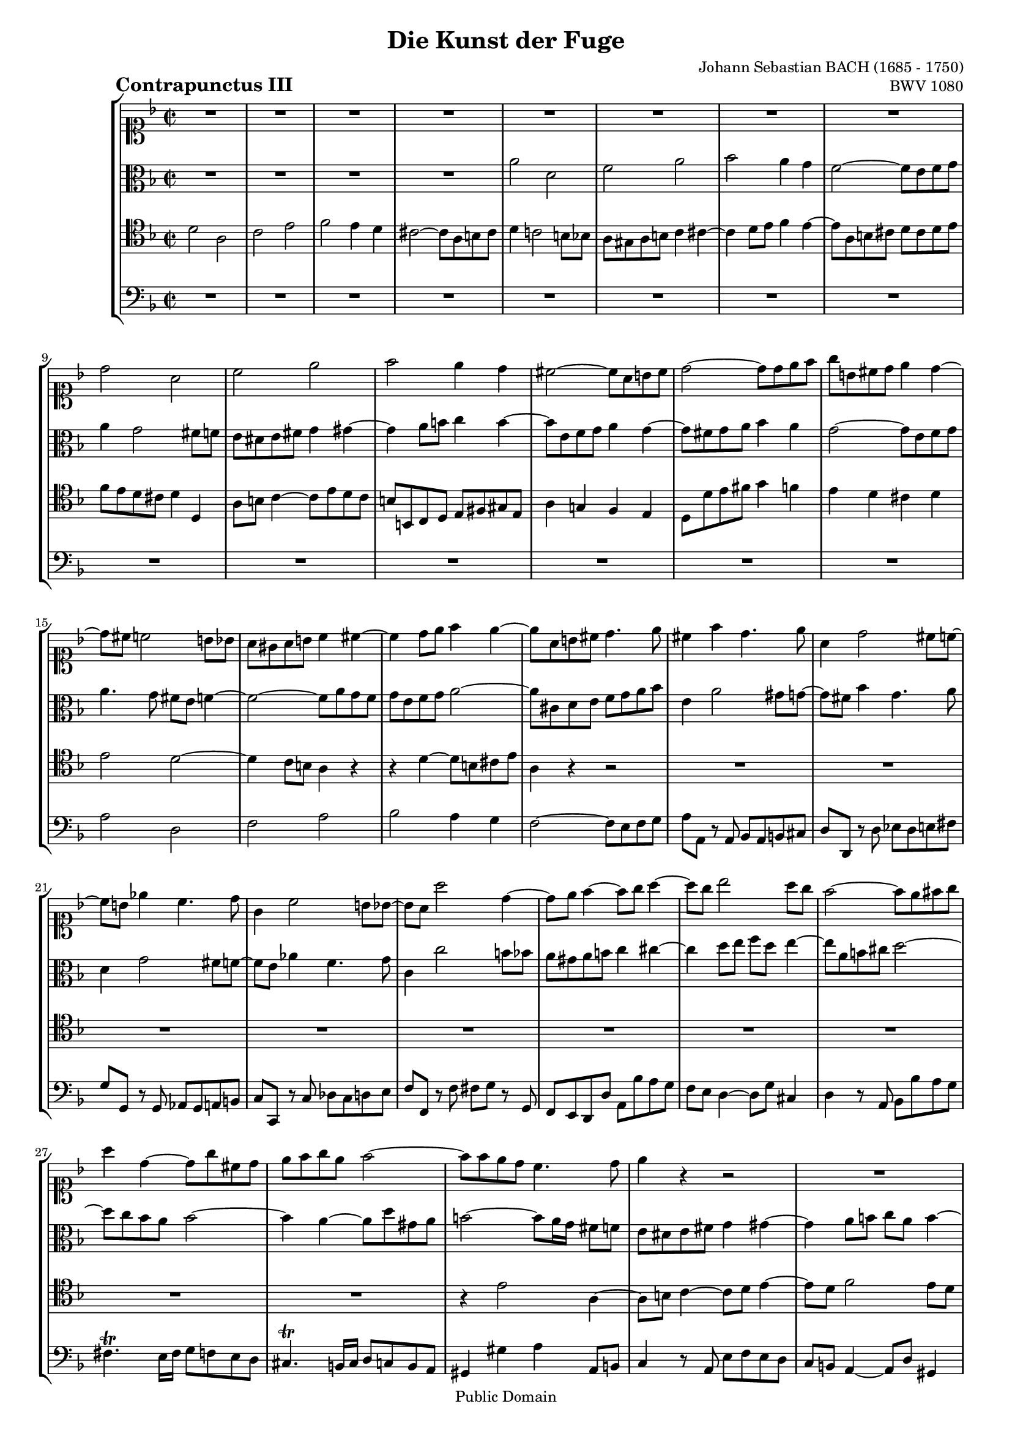 \version "2.8.0"

%#(set-default-paper-size "a4")
%#(set-default-paper-size "letter")
#(set-global-staff-size 16)

\header{
title="Die Kunst der Fuge"
piece=\markup{\hspace #10 \bold \huge "Contrapunctus III"}
opus="BWV 1080"
composer="Johann Sebastian BACH (1685 - 1750)"

mutopiatitle = "Die Kunst der Fuge, Contrapunctus III"
mutopiacomposer = "BachJS"
mutopiaopus = "BWV 1080"
mutopiainstrument = "String Ensemble"
date = "?-1750"
source = "Breitkopf & Härtel, 1885"
style = "Baroque"
copyright = "Public Domain"
maintainer = "Arnaud Gossart"
maintainerEmail = "arnaud.gossart@tiscali.fr"
maintainerWeb = "http://arnaud.gossart.chez-alice.fr/"
lastupdated = "2006/Apr/04"

footer = "Mutopia-2006/04/07-720"
tagline = \markup { \override #'(box-padding . 1.0) \override #'(baseline-skip . 2.7) \box \center-align { \small \line { Sheet music from \with-url #"http://www.MutopiaProject.org" \line { \teeny www. \hspace #-1.0 MutopiaProject \hspace #-1.0 \teeny .org \hspace #0.5 } • \hspace #0.5 \italic Free to download, with the \italic freedom to distribute, modify and perform. } \line { \small \line { Typeset using \with-url #"http://www.LilyPond.org" \line { \teeny www. \hspace #-1.0 LilyPond \hspace #-1.0 \teeny .org } by \maintainer \hspace #-1.0 . \hspace #0.5 Reference: \footer } } \line { \teeny \line { This sheet music has been placed in the public domain by the typesetter, for details see: \hspace #-0.5 \with-url #"http://creativecommons.org/licenses/publicdomain" http://creativecommons.org/licenses/publicdomain } } } }
}

% Voices %%%%%%%%%%%%%%%%%%%%%%%%%%%%%%%%%%%%%%%%%%%%%%%%%%%%%

soprano = \relative c''{

	R1*8						%1 to 8
	d2 a
	c e							%10 
	f e4 d
	cis2~ cis8 a b cis
	d2~ d8 d e f
	g b, cis d e4 d~
	d8 cis c2 b8 bes			%15
	a gis a b c4 cis~
	cis d8 e f4 e~
	e8 a, b cis d4. e8
	cis4 f d4. e8
	a,4 d2 cis8 c~				%20
	c b ees4 c4. d8
	g,4 c2 b8 bes~
	bes a a'2 d,4~
	d8 e f4~ f8 g a4~
	a8 g bes2 a8 g				%25
	f2~ f8 e fis g
	a4 d,~ d8 g cis, d
	e f g e f2~
	f8 f e d c4. d8
	e4 r r2						%30
	R1*12
	e2 a,						%43
	c e
	f e4 d						%45
	c2~ c8 a b cis
	d c! b a b4 c~
	c8 b c d e d c bes
	a4 bes~ bes8 a bes c
	d c bes aes g2~				%50
	g8 fis g a bes a bes c
	d cis d e f4 fis~
	fis g8 a bes4 a~
	a8 d, e fis g2~
	g8 fis g a~ a fis g4		%55
	R1*2
	d2 a4. b8
	c4. d8 e4. d8
	f2~ f8 e4 d8				%60
	cis4 c~ c8 a b cis
	d2~ d8 d e f
	g4. fis8 g4. gis8
	a2~ a8 a g f
	g4 f8 e d cis d e			%65
	f g f e f g a4
	c,2~ c8 fis, g a
	bes2 a~
	a8 fis g4~ g8 g fis e
	fis g a4 d,2~				%70
	d4. cis8 d2~
	d1\fermata
	
	\bar "|."

}

%%%%%%%%%%%%%%%%%%%%%%%%%%%%%%%%%%%%%%%%%%%%%%%%%%%%%%%%%%%%%%

alto = \relative c''{

	R1*4						%1 to 4
	a2 d,						%5
	f a
	bes a4 g
	f2~ f8 e f g
	a4 g2 fis8 f
	e dis e fis g4 gis~			%10
	gis a8 b c4 b~
	b8 e, f g a4 g~
	g8 fis g a bes4 a
	g2~ g8 e f g
	a4. g8 fis e f4~			%15
	f2~ f8 a g f
	g e f g a2~
	a8 cis, d e f g a bes
	e,4 a2 gis8 g~
	g fis bes4 g4. a8			%20
	d,4 g2 fis8 f~
	f e aes4 f4. g8
	c,4 c'2 b8 bes
	a gis a b c4 cis~
	cis d8 e f d e4~			%25
	e8 a, b cis d2~
	d8 c bes a bes2~
	bes4 a~ a8 d gis, a
	b2~ b8[ a16 g] fis8 f
	e dis e fis g4 gis~			%30
	gis a8 b c a b4~
	b8 e, fis gis a2~
	a8 bes! a g fis4 f~
	f8 a g f e4 ees~
	ees8 g f ees d4. e8			%35
	f e f g a g a4~
	a8 g bes a g f g4~
	g8 c, d e f e f4~
	f8 e16 d e4 f4. g8
	c,4 a'2 gis8 g~				%40
	g8 fis16 e fis4 g4. a8
	d,4 b'2 ais8 a~
	a gis g2 fis8 f
	e dis e fis g4 gis~
	gis a8 b c4 b~				%45
	b8 e, fis gis a g f e
	f fis g a~ a g f e
	d g a b c e, f g~
	g f ees d c f g a
	bes d, ees f bes, b c d		%50
	ees d c ees d fis g4~
	g8 a bes4~ bes8 d c bes
	c a bes c d2~
	d~ d8 cis d e
	a,2 d,4. e8					%55
	f4. g8 a4. g8
	bes2~ bes8 a4 g8
	f2~ f8 e fis gis
	a b c4 b8 cis d4
	cis8 c bes a bes4 b			%60
	a8 g fis a d,2~
	d8 fis g a bes b cis d
	e d ees a, bes c d4~
	d c8 b a4 e'~
	e8 e d cis d a bes g		%65
	a2~ a8 bes a g
	fis g a4 d,2~
	d~ d8 ees d c
	bes d cis e~ e e d cis
	d4. c8 bes2~				%70
	bes8 a bes2.~
	bes8 a bes g a2\fermata
	
}

%%%%%%%%%%%%%%%%%%%%%%%%%%%%%%%%%%%%%%%%%%%%%%%%%%%%%%%%%%%%%%

tenor = \relative c'{

	d2 a						%1
	c e
	f e4 d
	cis2~ cis8 a b cis
	d4 c!2 b8 bes				%5
	a gis a b c4 cis~
	cis d8 e f4 e~
	e8 a, b cis d cis d e
	f e d cis d4 d,
	a'8 b c4~ c8 e d c			%10
	b b, c d e fis gis e
	a4 g! f e 
	d8 d' e fis g4 f
	e d cis d
	e2 d~						%15
	d4 c8 b a4 r
	r d~ d8 b cis e
	a,4 r r2
	R1*10
	r4 e'2 a,4~					
	a8 b c4~ c8 d e4~			%30
	e8 d f2 e8 d
	c2~ c8 b cis d
	e2~ e8 a, b c
	d2~ d8 g, a bes!
	c bes c2 f,4~				%35
	f8 g a4~ a8 bes c4~
	c8 bes d2 c8 bes
	a2~ a8 g a b
	c g c2 b8 bes~
	bes a f'4 d4. e8			%40
	a,4 d2 cis8 c~
	c b g'4 e4. fis8
	b,4. cis8 d4. d8
	c b c a b4. c8
	d c4 b a gis8				%45
	a4 r r2
	r8 d, e fis g4 a8 f
	g f' e d c c, d e
	f4 g8 ees f ees' d c
	bes bes, c d ees f ees d	%50
	c d e! fis g4 r8 ees
	d4 r8 g f bes a4~
	a g~ g8 e fis a
	d, fis g a bes r r4
	r8 d cis c~ c c b bes		%55
	a gis a b c4 cis~
	cis d8 e f4 e
	r8 a, b cis d a d,4
	e8 dis e fis g4. gis8
	a4 r r e'					%60
	e r r2
	R1
	a,2 d,
	f a
	bes a4 g					%65
	f2~ f8 e fis g
	a2~ a8 d, e fis
	g2~ g8 fis g a
	bes4 a8 g a2~
	a~ a8 a g fis				%70
	g1~
	g8 fis g e fis2\fermata

}

%%%%%%%%%%%%%%%%%%%%%%%%%%%%%%%%%%%%%%%%%%%%%%%%%%%%%%%%%%%%%%%%%%%%

bass = \relative c'{

	R1*14						%1 to 14
	a2 d,						%15
	f a
	bes a4 g
	f2~ f8 e f g
	a a, r a bes a b cis
	d d, r d' ees d e fis		%20
	g g, r g aes g a b
	c c, r c' des c d e
	f f, r f' fis g r g,
	f e d d' a bes' a g
	f e d4~ d8 g cis,4			%25
	d r8 a bes bes' a g
	fis4.\trill e16 fis g8 f e d
	cis4.\trill b16 cis d8 c b a
	gis4 gis' a a,8 b
	c4 r8 a e' f e d			%30
	c b a4~ a8 d gis,4
	a8 c d e f4 e8 d
	cis a b cis d e d c
	b g a b c d c bes
	a g a f bes a bes c			%35
	d4. e8 f4. d8
	g4. f8 e d e c
	f4 e d2
	c4 r8 c des c d e
	f f, r f' bes, a b cis		%40
	d d, r d' ees d e fis
	g g, r g' c, b cis dis
	e4. e8 f g a4~
	a4. a8 g fis e4~
	e8 f! e d c4 e				%45
	a, r r2
	R1*4
	c2 g						%51
	bes d
	ees d4 c
	bes2~ bes8 a b cis
	d4 e8 fis g2				%55
	d c8 d e4~
	e8 g f e d4 cis
	d2~ d8 c!4 b8
	a2 g8 a bes!4
	a8 d e f g4 gis				%60
	a8 bes a g! fis4 g8 a
	bes c bes a g f e d
	cis4 c2 b8 bes
	a gis a b c4 cis~
	cis d8 e f4 e~				%65
	e8 a, b cis d2~
	d8 c! bes a bes2~
	bes8 a bes g d'2~
	d1~
	d~							%70
	d2~ d8 a bes g
	d1\fermata

}

%%%%%%%%%%%%%%%%%%%%%%%%%%%%%%%%%%%%%%%%%%%%%%%%%%%%%%%%%%%%%%%%%%%%%%%
% Score %%%%%%%%%%%%%%%%%%%%%%%%%%%%%%%%%%%%%%%%%%%%%%%%%%%%%%%%%%%%%%%
%%%%%%%%%%%%%%%%%%%%%%%%%%%%%%%%%%%%%%%%%%%%%%%%%%%%%%%%%%%%%%%%%%%%%%%

global = {\time 2/2 \key d \minor}

\score{
    \context StaffGroup <<
	\new Staff <<\global \clef soprano \soprano>>
	\new Staff <<\global \clef alto \alto>>
	\new Staff <<\global \clef tenor \tenor>>
	\new Staff <<\global \clef bass \bass>>
    >>
  \midi {\tempo 4=115}
  \layout{}
}


